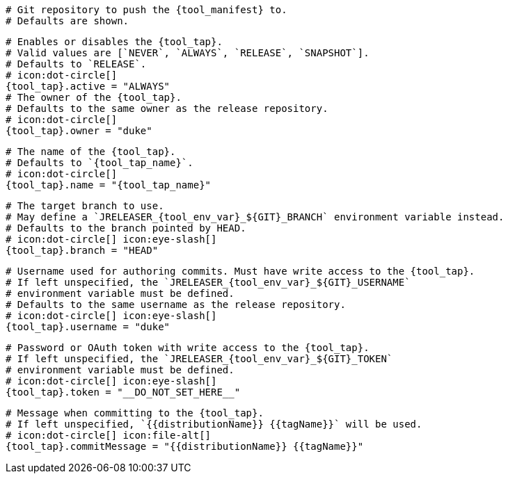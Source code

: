  # Git repository to push the {tool_manifest} to.
  # Defaults are shown.

  # Enables or disables the {tool_tap}.
  # Valid values are [`NEVER`, `ALWAYS`, `RELEASE`, `SNAPSHOT`].
  # Defaults to `RELEASE`.
  # icon:dot-circle[]
  {tool_tap}.active = "ALWAYS"
ifdef::docker[]

  # Stores files in a folder matching the image's version/tag.
  # Defaults to `false`.
  # icon:dot-circle[]
  {tool_tap}.versionedSubfolders = true

endif::docker[]
  # The owner of the {tool_tap}.
  # Defaults to the same owner as the release repository.
  # icon:dot-circle[]
  {tool_tap}.owner = "duke"

  # The name of the {tool_tap}.
  # Defaults to `{tool_tap_name}`.
  # icon:dot-circle[]
  {tool_tap}.name = "{tool_tap_name}"

  # The target branch to use.
  # May define a `JRELEASER_{tool_env_var}_${GIT}_BRANCH` environment variable instead.
  # Defaults to the branch pointed by HEAD.
  # icon:dot-circle[] icon:eye-slash[]
  {tool_tap}.branch = "HEAD"

  # Username used for authoring commits. Must have write access to the {tool_tap}.
  # If left unspecified, the `JRELEASER_{tool_env_var}_${GIT}_USERNAME`
  # environment variable must be defined.
  # Defaults to the same username as the release repository.
  # icon:dot-circle[] icon:eye-slash[]
  {tool_tap}.username = "duke"

  # Password or OAuth token with write access to the {tool_tap}.
  # If left unspecified, the `JRELEASER_{tool_env_var}_${GIT}_TOKEN`
  # environment variable must be defined.
  # icon:dot-circle[] icon:eye-slash[]
  {tool_tap}.token = "__DO_NOT_SET_HERE__"

  # Message when committing to the {tool_tap}.
  # If left unspecified, `{{distributionName}} {{tagName}}` will be used.
  # icon:dot-circle[] icon:file-alt[]
  {tool_tap}.commitMessage = "{{distributionName}} {{tagName}}"